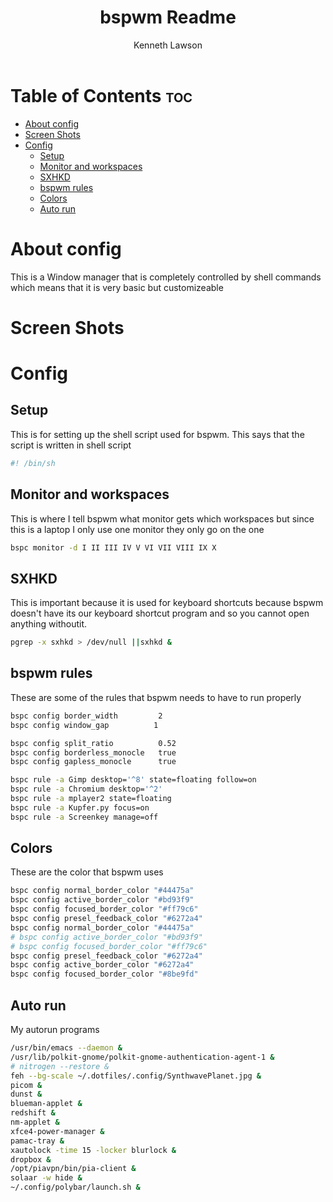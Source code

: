 #+title: bspwm Readme
#+AUTHOR: Kenneth Lawson
#+PROPERTY: header-args :tangle bspwmrc
#+STARTUP: showeverything

* Table of Contents :toc:
- [[#about-config][About config]]
- [[#screen-shots][Screen Shots]]
- [[#config][Config]]
  - [[#setup][Setup]]
  - [[#monitor-and-workspaces][Monitor and workspaces]]
  - [[#sxhkd][SXHKD]]
  - [[#bspwm-rules][bspwm rules]]
  - [[#colors][Colors]]
  - [[#auto-run][Auto run]]

* About config
This is a Window manager that is completely controlled by shell commands which means that it is very basic but customizeable

* Screen Shots

* Config

** Setup
This is for setting up the shell script used for bspwm. This says that the script is written in shell script
#+begin_src sh
#! /bin/sh

#+end_src

** Monitor and workspaces
This is where I tell bspwm what monitor gets which workspaces but since this is a laptop I only use one monitor they only go on the one
#+begin_src sh
bspc monitor -d I II III IV V VI VII VIII IX X

#+end_src

** SXHKD
This is important because it is used for keyboard shortcuts because bspwm doesn't have its our keyboard shortcut program and so you cannot open anything withoutit.
#+begin_src sh
pgrep -x sxhkd > /dev/null ||sxhkd &

#+end_src

** bspwm rules
These are some of the rules that bspwm needs to have to run properly
#+begin_src sh
bspc config border_width         2
bspc config window_gap          1

bspc config split_ratio          0.52
bspc config borderless_monocle   true
bspc config gapless_monocle      true

bspc rule -a Gimp desktop='^8' state=floating follow=on
bspc rule -a Chromium desktop='^2'
bspc rule -a mplayer2 state=floating
bspc rule -a Kupfer.py focus=on
bspc rule -a Screenkey manage=off

#+end_src

** Colors
These are the color that bspwm uses
#+begin_src sh
bspc config normal_border_color "#44475a"
bspc config active_border_color "#bd93f9"
bspc config focused_border_color "#ff79c6"
bspc config presel_feedback_color "#6272a4"
bspc config normal_border_color "#44475a"
# bspc config active_border_color "#bd93f9"
# bspc config focused_border_color "#ff79c6"
bspc config presel_feedback_color "#6272a4"
bspc config active_border_color "#6272a4"
bspc config focused_border_color "#8be9fd"

#+end_src


** Auto run
My autorun programs
#+begin_src sh
/usr/bin/emacs --daemon &
/usr/lib/polkit-gnome/polkit-gnome-authentication-agent-1 &
# nitrogen --restore &
feh --bg-scale ~/.dotfiles/.config/SynthwavePlanet.jpg &
picom &
dunst &
blueman-applet &
redshift &
nm-applet &
xfce4-power-manager &
pamac-tray &
xautolock -time 15 -locker blurlock &
dropbox &
/opt/piavpn/bin/pia-client &
solaar -w hide &
~/.config/polybar/launch.sh &

#+end_src
